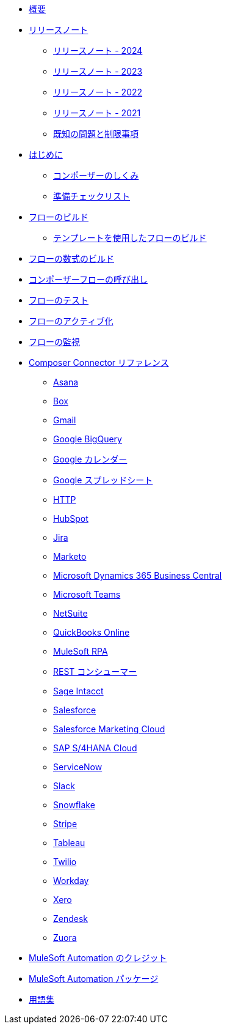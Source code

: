 * xref:ms_composer_overview.adoc[概要]

* xref:ms_composer_release_notes.adoc[リリースノート]
** xref:ms_composer_release_notes_2024.adoc[リリースノート - 2024]
** xref:ms_composer_release_notes_2023.adoc[リリースノート -  2023]
** xref:ms_composer_release_notes_2022.adoc[リリースノート - 2022]
** xref:ms_composer_release_notes_2021.adoc[リリースノート - 2021]
** xref:ms_composer_release_notes_ki.adoc[既知の問題と制限事項]

* xref:ms_composer_prerequisites.adoc[はじめに]
** xref:ms_composer_about_flows.adoc[コンポーザーのしくみ]
** xref:ms_composer_checklist.adoc[準備チェックリスト]
* xref:ms_composer_flows.adoc[フローのビルド]
** xref:ms_composer_build_a_flow_using_templates.adoc[テンプレートを使用したフローのビルド]
* xref:ms_composer_custom_expression_editor.adoc[フローの数式のビルド]
* xref:ms_composer_invocable_flows.adoc[コンポーザーフローの呼び出し]
* xref:ms_composer_test_flow.adoc[フローのテスト]
* xref:ms_composer_activation.adoc[フローのアクティブ化]
* xref:ms_composer_monitoring.adoc[フローの監視]

* xref:ms_composer_reference.adoc[Composer Connector リファレンス]
** xref:ms_composer_asana_reference.adoc[Asana]
** xref:ms_composer_box_reference.adoc[Box]
** xref:ms_composer_gmail_reference.adoc[Gmail]
** xref:ms_composer_google_bigquery_reference.adoc[Google BigQuery]
** xref:ms_composer_google_calendar_reference.adoc[Google カレンダー]
** xref:ms_composer_googlesheets_reference.adoc[Google スプレッドシート]
** xref:ms_composer_http_reference.adoc[HTTP]
** xref:ms_composer_hubspot_reference.adoc[HubSpot]
** xref:ms_composer_jira_reference.adoc[Jira]
** xref:ms_composer_marketo_reference.adoc[Marketo]
** xref:ms_composer_ms_dynamics_365_business_central_reference.adoc[Microsoft Dynamics 365 Business Central]
** xref:ms_composer_ms_teams_reference.adoc[Microsoft Teams]
** xref:ms_composer_netsuite_reference.adoc[NetSuite]
** xref:ms_composer_quickbooks_reference.adoc[QuickBooks Online]
** xref:ms_composer_rpa_reference.adoc[MuleSoft RPA]
** xref:ms_composer_rest_consumer_reference.adoc[REST コンシューマー]
** xref:ms_composer_sage_intacct_reference.adoc[Sage Intacct]
** xref:ms_composer_salesforce_reference.adoc[Salesforce]
** xref:ms_composer_salesforce_marketing_cloud_reference.adoc[Salesforce Marketing Cloud]
** xref:ms_composer_sap_s4hana_reference.adoc[SAP S/4HANA Cloud]
** xref:ms_composer_servicenow_reference.adoc[ServiceNow]
** xref:ms_composer_slack_reference.adoc[Slack]
** xref:ms_composer_snowflake_reference.adoc[Snowflake]
** xref:ms_composer_stripe_reference.adoc[Stripe]
** xref:ms_composer_tableau_reference.adoc[Tableau]
** xref:ms_composer_twilio_reference.adoc[Twilio]
** xref:ms_composer_workday_reference.adoc[Workday]
** xref:ms_composer_xero_reference.adoc[Xero]
** xref:ms_composer_zendesk_reference.adoc[Zendesk]
** xref:ms_composer_zuora_reference.adoc[Zuora]

* xref:ms_composer_automation_credits.adoc[MuleSoft Automation のクレジット]
* xref:ms_composer_hyperautomation.adoc[MuleSoft Automation パッケージ]
* xref:ms_composer_glossary.adoc[用語集]